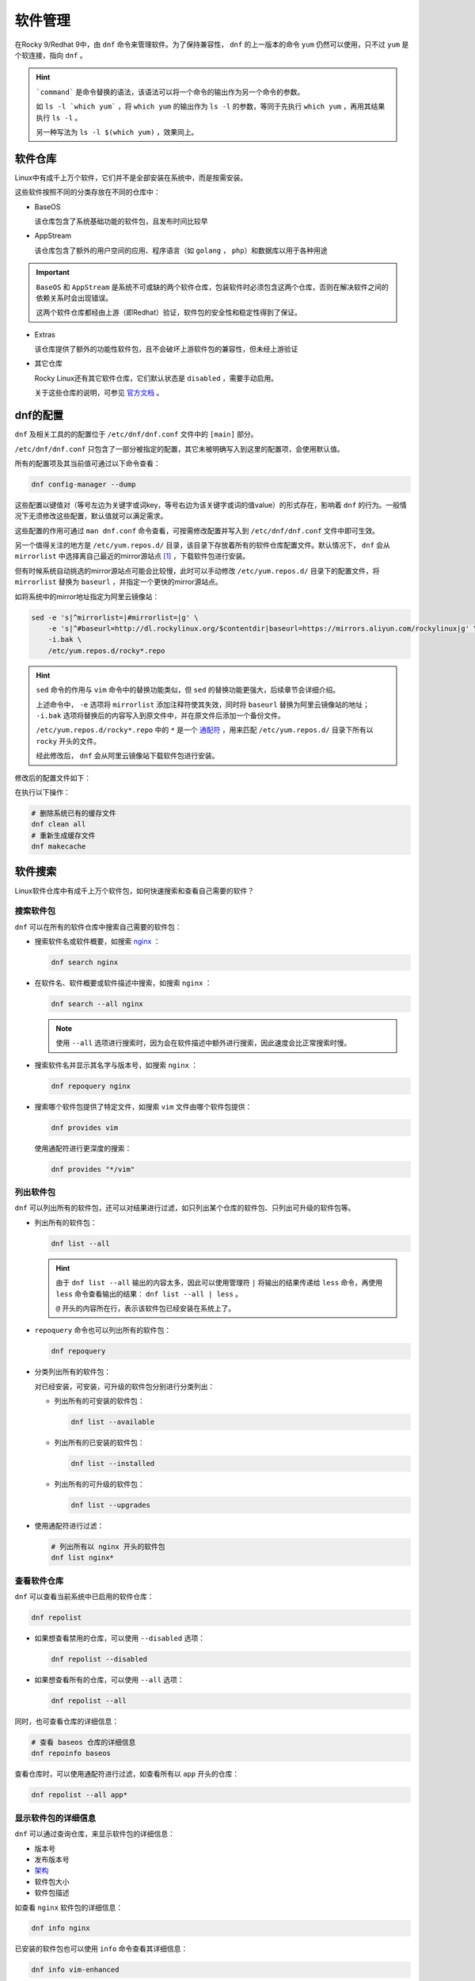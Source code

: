 软件管理
========================
在Rocky 9/Redhat 9中，由 ``dnf`` 命令来管理软件。为了保持兼容性， ``dnf`` 的上一版本的命令 ``yum`` \
仍然可以使用，只不过 ``yum`` 是个软连接，指向 ``dnf`` 。

.. image:: ../images/sysAdmin/9_dnf/1-1.png
    :align: center

.. hint:: 

    ```command``` 是命令替换的语法，该语法可以将一个命令的输出作为另一个命令的参数。
    
    如 ``ls -l `which yum``` ，将 ``which yum`` 的输出作为 ``ls -l`` 的参数，等同于\
    先执行 ``which yum`` ，再用其结果执行 ``ls -l`` 。

    另一种写法为 ``ls -l $(which yum)`` ，效果同上。

软件仓库
------------------------
Linux中有成千上万个软件，它们并不是全部安装在系统中，而是按需安装。

这些软件按照不同的分类存放在不同的仓库中：

.. image:: ../images/sysAdmin/9_dnf/1-2.png
    :align: center

- BaseOS

  该仓库包含了系统基础功能的软件包，且发布时间比较早

- AppStream

  该仓库包含了额外的用户空间的应用、程序语言（如 ``golang`` ， ``php``）和数据库以用于各种用途

.. important:: 

    ``BaseOS`` 和 ``AppStream`` 是系统不可或缺的两个软件仓库，包装软件时必须包含这两个仓库，\
    否则在解决软件之间的依赖关系时会出现错误。

    这两个软件仓库都经由上游（即Redhat）验证，软件包的安全性和稳定性得到了保证。

- Extras

  该仓库提供了额外的功能性软件包，且不会破坏上游软件包的兼容性，但未经上游验证

- 其它仓库

  Rocky Linux还有其它软件仓库，它们默认状态是 ``disabled`` ，需要手动启用。

  .. image:: ../images/sysAdmin/9_dnf/1-3.png
    :align: center

  关于这些仓库的说明，可参见 `官方文档`_ 。

  .. _官方文档: https://wiki.rockylinux.org/rocky/repo/

dnf的配置
------------------------
``dnf`` 及相关工具的的配置位于 ``/etc/dnf/dnf.conf`` 文件中的 ``[main]`` 部分。

``/etc/dnf/dnf.conf`` 只包含了一部分被指定的配置，其它未被明确写入到这里的配置项，会\
使用默认值。

所有的配置项及其当前值可通过以下命令查看：

.. code:: shell

  dnf config-manager --dump

.. image:: ../images/sysAdmin/9_dnf/1-4.png
    :align: center
  
这些配置以键值对（等号左边为关键字或词key，等号右边为该关键字或词的值value）的形式存在，影响着 ``dnf`` 的行为。\
一般情况下无须修改这些配置，默认值就可以满足需求。

这些配置的作用可通过 ``man dnf.conf`` 命令查看，可按需修改配置并写入到 ``/etc/dnf/dnf.conf`` 文件中即可生效。

另一个值得关注的地方是 ``/etc/yum.repos.d/`` 目录，该目录下存放着所有的软件仓库配置文件。默认\
情况下， ``dnf`` 会从 ``mirrorlist`` 中选择离自己最近的mirror源站点 [#f1]_ ，下载软件包进行\
安装。

.. image:: ../images/sysAdmin/9_dnf/1-9.png
    :align: center

但有时候系统自动挑选的mirror源站点可能会比较慢，此时可以手动修改 ``/etc/yum.repos.d/`` 目录下的\
配置文件，将 ``mirrorlist`` 替换为 ``baseurl`` ，并指定一个更快的mirror源站点。

如将系统中的mirror地址指定为阿里云镜像站：

.. code:: shell

  sed -e 's|^mirrorlist=|#mirrorlist=|g' \
      -e 's|^#baseurl=http://dl.rockylinux.org/$contentdir|baseurl=https://mirrors.aliyun.com/rockylinux|g' \
      -i.bak \
      /etc/yum.repos.d/rocky*.repo

.. hint:: 

  ``sed`` 命令的作用与 ``vim`` 命令中的替换功能类似，但 ``sed`` 的替换功能更强大，\
  后续章节会详细介绍。

  上述命令中， ``-e`` 选项将 ``mirrorlist`` 添加注释符使其失效，同时将 ``baseurl`` 替换为\
  阿里云镜像站的地址； ``-i.bak`` 选项将替换后的内容写入到原文件中，并在原文件后添加一个备份文件。

  ``/etc/yum.repos.d/rocky*.repo`` 中的 ``*`` 是一个 `通配符`_ ，用来匹配 ``/etc/yum.repos.d/`` 目录下所有以\
  ``rocky`` 开头的文件。

  .. _通配符: https://baike.baidu.com/item/%E9%80%9A%E9%85%8D%E7%AC%A6/92991

  经此修改后， ``dnf`` 会从阿里云镜像站下载软件包进行安装。

修改后的配置文件如下：

.. image:: ../images/sysAdmin/9_dnf/1-10.png
    :align: center

在执行以下操作：

.. code:: shell

  # 删除系统已有的缓存文件
  dnf clean all
  # 重新生成缓存文件
  dnf makecache

软件搜索
------------------------
Linux软件仓库中有成千上万个软件包，如何快速搜索和查看自己需要的软件？

搜索软件包
^^^^^^^^^^^^^^^^^^^^^^^^^
``dnf`` 可以在所有的软件仓库中搜索自己需要的软件包：

- 搜索软件名或软件概要，如搜索 `nginx`_ ：

  .. _nginx: https://baike.baidu.com/item/Nginx/3817705

  .. code:: shell

    dnf search nginx

  .. image:: ../images/sysAdmin/9_dnf/1-5.png
    :align: center

- 在软件名、软件概要或软件描述中搜索，如搜索 ``nginx`` ：

  .. code:: shell

    dnf search --all nginx

  .. image:: ../images/sysAdmin/9_dnf/1-6.png
    :align: center

  .. note:: 

    使用 ``--all`` 选项进行搜索时，因为会在软件描述中额外进行搜索，因此速度会比正常搜索时慢。

- 搜索软件名并显示其名字与版本号，如搜索 ``nginx`` ：

  .. code:: shell

    dnf repoquery nginx

- 搜索哪个软件包提供了特定文件，如搜索 ``vim`` 文件由哪个软件包提供：

  .. code:: shell

    dnf provides vim

  使用通配符进行更深度的搜索：

  .. code:: shell

    dnf provides "*/vim"

列出软件包
^^^^^^^^^^^^^^^^^^^^^^^^^
``dnf`` 可以列出所有的软件包，还可以对结果进行过滤，如只列出某个仓库的软件包、只列出可升级的软件包等。

- 列出所有的软件包：

  .. code:: shell

    dnf list --all

  .. image:: ../images/sysAdmin/9_dnf/1-7.png
    :align: center

  .. hint:: 

    由于 ``dnf list --all`` 输出的内容太多，因此可以使用管理符 ``|`` 将输出的结果\
    传递给 ``less`` 命令，再使用 ``less`` 命令查看输出的结果： ``dnf list --all | less`` 。

    ``@`` 开头的内容所在行，表示该软件包已经安装在系统上了。

- ``repoquery`` 命令也可以列出所有的软件包：

  .. code:: shell

    dnf repoquery

- 分类列出所有的软件包：

  对已经安装，可安装，可升级的软件包分别进行分类列出：

  - 列出所有的可安装的软件包：

    .. code:: shell

      dnf list --available

  - 列出所有的已安装的软件包：

    .. code:: shell

      dnf list --installed

  - 列出所有的可升级的软件包：

    .. code:: shell

      dnf list --upgrades

- 使用通配符进行过滤：

  .. code:: shell

    # 列出所有以 nginx 开头的软件包
    dnf list nginx*

查看软件仓库
^^^^^^^^^^^^^^^^^^^^^^^^^
``dnf`` 可以查看当前系统中已启用的软件仓库：

.. code:: shell

  dnf repolist

- 如果想查看禁用的仓库，可以使用 ``--disabled`` 选项：

  .. code:: shell

    dnf repolist --disabled

- 如果想查看所有的仓库，可以使用 ``--all`` 选项：

  .. code:: shell

      dnf repolist --all

同时，也可查看仓库的详细信息：

.. code:: shell

  # 查看 baseos 仓库的详细信息
  dnf repoinfo baseos

.. image:: ../images/sysAdmin/9_dnf/1-8.png
    :align: center

查看仓库时，可以使用通配符进行过滤，如查看所有以 ``app`` 开头的仓库：

.. code:: shell

  dnf repolist --all app*

显示软件包的详细信息
^^^^^^^^^^^^^^^^^^^^^^^^^
``dnf`` 可以通过查询仓库，来显示软件包的详细信息：

- 版本号
- 发布版本号
- `架构`_
- 软件包大小
- 软件包描述

.. _架构: https://baike.baidu.com/item/X86%E6%9E%B6%E6%9E%84

如查看 ``nginx`` 软件包的详细信息：

.. code:: shell

  dnf info nginx

已安装的软件包也可以使用 ``info`` 命令查看其详细信息：

.. code:: shell

  dnf info vim-enhanced

此处也可以使用通配符进行过滤，如查看所有以 ``nginx`` 开头的软件包的详细信息：

.. code:: shell

  dnf info nginx*

通过 ``repoquery`` 命令也可以查看软件包的详细信息，效果与 ``info`` 命令相同：

.. code:: shell

  dnf repoquery --info nginx

查看软件包组
^^^^^^^^^^^^^^^^^^^^^^^^^
软件包组由多个软件包组成，通过软件包组可以一步安装多个软件包。

- 列出已安装和可安装的软件包组：

  .. code:: shell

    dnf group list

  此处可使用 ``--installed`` 和 ``--available`` 选项进行过滤。如 ``dnf group list --installed`` \
  列出所有已安装的软件包组。
  
  ``--hidden`` 选项可以列出隐藏的软件包组。

- 查看软件包组内有哪些软件包，如查看 ``Server`` 组的软件包：

  .. code:: shell

    dnf group info Server

.. hint:: 

  ``Server`` 组是一个环境软件包组，它是由多个软件包组组成的，软件包组内又包含了多个软件包。

  如果软件包组的名称是由多个单词组成的，需要用引号括起来，如 ``dnf group info "Development Tools"`` 。

  此处也可以使用通配符进行过滤，如查看所有以 ``Server`` 开头的软件包组：

  .. code:: shell

    dnf group list Server*
  
  查看所有以 ``Server`` 开头的软件包组的软件包：

  .. code:: shell

      dnf group info Server*

软件安装
------------------------
在了解完自己需要的软件包后，就可以开始安装自己需要的软件包了。

安装软件
^^^^^^^^^^^^^^^^^^^^^^^^^^
软件安装有依赖关系，如安装a软件之前，b软件必须先安装，而b软件又依赖于c软件，c软件又依赖于d软件，\
依此类推。

``dnf`` 会自动解决这些依赖关系，安装软件时会自动安装所有依赖的软件包。

如安装 ``nginx`` ：

.. code:: shell

  dnf install nginx

也可同时安装多个软件包， ``-y`` 可以自动同意安装时的所有询问：

.. code:: shell

  dnf install -y nginx wget postfix

安装软件包组
^^^^^^^^^^^^^^^^^^^^^^^^^^
软件包组是由多个软件包组成的，通过软件包组可以一步安装多个软件包。

如安装 ``Standard`` 软件包组：

.. code:: shell

  dnf group install Standard

软件升级
------------------------
软件安装后，可能会有新版本的软件包发布，会有缺陷修复，或功能增强等。此时，可以使用 ``dnf`` 进行\
软件升级，且软件升级时会将软件依赖的软件包也一并升级。

检查更新
^^^^^^^^^^^^^^^^^^^^^^^^^^
检查系统上有哪些软件包可以升级：

.. code:: shell

  dnf check-update

该命令会列出可升级的软件包及其依赖软件包的升级版本。

升级软件
^^^^^^^^^^^^^^^^^^^^^^^^^^
可以升级单个软件包，也可以升级软件包组，或者升级所有可升级的软件包。

.. important:: 

  内核是一个非常重要的软件包，某些软件会与内核版本绑定，内核升级后，这些软件往往会出现问题，\
  因此升级内核时要注意此类问题。

  查看内核软件包： ``dnf info kernel`` 。

- 升级所有软件包：

  .. code:: shell

    dnf upgrade

- 升级单个软件包，如升级 ``nginx`` ：

  .. code:: shell

    dnf upgrade nginx

- 升级软件包组，如升级 ``Standard`` 软件包组：

  .. code:: shell

    dnf group upgrade Standard

.. hint:: 

  部分软件包可能需要重启系统才能生效，因为升级软件包后可视情况为系统做一次重启。

软件自动更新
------------------------------
软件升级也可以通过 ``dnf-automatic`` 来自动进行，它可用来检查更新以及执行以下操作：

- 只检查更新
- 检查并下载更新的软件包
- 检查、下载并安装更新的软件包

当执行完操作后，会根据配置的通知机制将结果通知给管理员，如email或log。

安装dnf-automatic
^^^^^^^^^^^^^^^^^^^^^^^^^^
可通过 ``dnf`` 直接安装 ``dnf-automatic`` ：

.. code:: shell

  dnf install dnf-automatic

确认 ``dnf-automatic`` 安装结果：

.. code:: shell

  rpm -qi dnf-automatic
  rpm -ql dnf-automatic

.. hint:: 

  ``rpm`` ：RPM Package Manager，是Redhat Linux及其衍生发行版中用于管理软件包的工具。\
  与 ``dnf`` 不同的是， ``rpm`` 需要手动下载软件包，然后再使用 ``rpm`` 命令进行安装，\
  而 ``dnf`` 可以自动下载软件包并安装。

  ``-q`` 选项用于查询软件包的信息， ``-i`` 选项用于显示软件包的安装信息， ``-l`` 选项用于\
  显示软件包的文件列表。

  更多信息可参见 ``man rpm`` 。

配置dnf-automatic
^^^^^^^^^^^^^^^^^^^^^^^^^^
``dnf-automatic`` 的配置文件位于 ``/etc/dnf/automatic.conf`` ，配置文件分为以下几个部分：

- ``[commands]``

  配置 ``dnf-automatic`` 要执行的操作，如更新类型，是否自动重启系统等。

- ``[emitters]``

  配置 ``dnf-automatic`` 如何通知管理员，如email、stdio和motd。

- ``[Email]``

  配置email通知的相关信息，如email地址、发信信息等。

- ``[command]``

  配置要执行的命令

- ``[command_email]``

  配置命令执行email通知

- ``[base]``

  此处可配置 ``dnf`` 的配置用来覆盖 ``/etc/dnf/dnf.conf`` 中的配置。

该文件可按说明修改，不改动使用默认配置也可直接使用。

启用自动更新
^^^^^^^^^^^^^^^^^^^^^^^^^^
``dnf-automatic`` 共有四个 ``timer unit`` ：

- ``dnf-automatic-download.timer`` ：只下载可用的软件包
- ``dnf-automatic-install.timer`` ： 下载并安装可用的软件包
- ``dnf-automatic-notifyonly.timer`` ： 只通知可用的安装包
- ``dnf-automatic.timer`` ： 下载、安装可用的软件包，或进行通知，取决于配置文件中的\
  ``download_updates`` 和 ``apply_updates`` 选项。

按需启用 ``timer unit`` 即可启用相关功能，如启用 ``dnf-automatic.timer`` ：

.. code:: shell

  systemctl enable --now dnf-automatic.timer
  # 查看timer状态
  systemctl status dnf-automatic.timer
  # 查看系统上所有的timer
  systemctl list-timers --all

软件卸载
------------------------
软件卸载使用 ``remove`` 来完成，用法与 ``install`` 命令相似。

如卸载多个软件：

.. code:: shell

  dnf remove nginx wget

卸载软件包组，如删除 ``Development Tools`` 软件包组：

.. code:: shell

  dnf group remove "Development Tools"

软件管理历史
------------------------
在软件安装、升级、卸载等操作时，系统都会记录相关的操作信息。通过 ``dnf history`` 命令可以查看\
以下信息：

- dnf的操作时间线
- 各个操作的日期和时间
- 每次操作受影响的软件数量
- 各个操作的结果，成功或取消
- 每次操作之间的软件包数据库的变化

甚至可以撤回之前的操作。

列出操作历史
^^^^^^^^^^^^^^^^^^^^^^^^^^
``dnf history`` 可以列出以下事项：

- 最新的操作记录

  .. code:: shell

    dnf history

  ``history`` 会显示所有的操作记录，有两个字段的信息值得关注：

  - ``Action(s)`` ：表示该条记录在当时执行了哪种操作，如安装（install,I）、升级（upgrade,U）、\
    卸载（remove,R）等。
  - ``Altered`` ：本次操作影响了多少个软件包。

  更详细的说明，可在 ``man dnf`` 中搜索 ``History`` 进行查看。

- 列出最近某个软件包的相关操作

  如查看 ``nginx`` 软件包的相关操作：

  .. code:: shell

    dnf history list nginx
  
- 列出某个操作的详细信息

  ``dnf history`` 列出的第一个字段为操作ID，可通过操作ID查看该操作的详细信信息，如查看\
  操作ID为1的详细信息：

  .. code:: shell

    dnf history info 1

dnf回退
^^^^^^^^^^^^^^^^^^^^^^^^^^
``dnf`` 可以回退到之前的某个操作，如此前安装了数个软件，可通过回退到之前的操作，来删除这些软件。

``dnf`` 有以下两种回退方式：

- 回退单个操作： ``dnf history undo``
- 从某个操作ID回退到之前的另一个操作ID： ``dnf history undo``

.. important:: 

  系统软件不支持回退，如 ``selinux`` 、 ``selinux-policy-*``、 ``kernel`` 和 ``glibc`` 以及\
  它们的依赖包等软件包不支持回退。

回退单个操作
""""""""""""""""""""""""

回退单个操作可以达到以下目的：

- 安装了一个软件包， ``undo`` 可以删除该软件包
- 卸载了一个软件包， ``undo`` 可以重新安装该软件包
- 升级了一个软件包， ``undo`` 可以回退到升级前的版本

接下来实操一下：

- 查看历史处理记录：

  .. code:: shell

    # dnf history list
    ID | Command line    | Date and time    | Action(s)      | Altered
    ----------------------------------------------------------------------- 
    75 | remove iotop    | 2025-05-26 16:53 | Removed        |    1   
    74 | install iotop   | 2025-05-26 16:53 | Install        |    1   

- ID为75的操作是删除了 ``iotop`` 软件包，我们可以使用 ``undo`` 来回退到该操作：

  .. code:: shell

    dnf history undo 75 

  此时， ``iotop`` 软件包会被重新发起安装。

- history记录中也会记录此次操作：

  .. code:: shell

    # dnf history list
    ID | Command line     | Date and time    | Action(s)      | Altered
    ----------------------------------------------------------------------
    76 | history undo 75  | 2025-05-26 17:04 | Install        |    1

.. hint:: 

  可依据自己系统内的history记录，来选择合适的操作ID进行回退，如先前安装的 ``nginx`` 。

  从新版本回退到旧版本，如果旧版本的安装包无法下载，回退将失败（镜像站点通常只提供新版本的软件包）。

回退多个操作
""""""""""""""""""""""""

``undo`` 是回退单个操作，而 ``rollback`` 是从最后一个操作ID到指定操作ID之间的所有操作都回退。

如下面的例子：

- 当前的操作历史记录：

  .. image:: ../images/sysAdmin/9_dnf/1-11.png
    :align: center

- 回退到ID为71的操作记录：

  .. image:: ../images/sysAdmin/9_dnf/1-12.png
    :align: center

  ``rollback`` 会将75到71之间的所有操作都回退，因此系统会提示是否要删除在此期间安装的所有软件包。

.. hint:: 

  ``undo`` 可以回退指定的单条操作，而 ``rollback`` 可以回退指定操作ID与最新操作ID之间的所有操作。

  但无论是 ``undo`` 还是 ``rollback`` ，都不能回退系统软件，如遇到涉及系统软件的回退操作，\
  会提示无法找到旧版本的软件包而失败。

管理软件仓库
------------------------
尽管系统自带的软件仓库已经足够丰富，但某些时候，我们需要安装的软件包可能不在系统自带的软件仓库中，\
此时，我们可以在系统中添加其它的软件仓库，来安装我们需要的软件包。

软件仓库的定义文件位于 ``/etc/yum.repos.d/`` 目录下，每个文件定义一个软件仓库，文件的后缀名\
为 ``.repo`` 。

软件仓库参数
^^^^^^^^^^^^^^^^^^^^^^^

.. image:: ../images/sysAdmin/9_dnf/1-13.png
    :align: center

软件仓库中的常用配置参数如下：

- ``[xxxx]`` ：软件仓库的ID，名称必须唯一，如 ``[baseos]`` 。
- ``name`` ：软件仓库的名称，如 ``Rocky Linux $releasever - BaseOS`` 。
- ``baseurl`` ：软件仓库的 `URL`_ 。
- ``mirrorlist`` ：软件仓库的镜像列表，该地址会返回一个镜像列表，供系统选择。
- ``gpgcheck`` ：是否检查软件仓库的GPG签名，检查软件仓库的GPG签名可以防止软件包被篡改，\
  1表示检查，0表示不检查。
- ``enabled`` ：是否启用该软件仓库，1表示启用，0表示禁用，可通过 ``dnf config-manager --enable/--disable`` 来启用或禁用软件仓库。
- ``countme`` ：是否添加特殊标识，1表示添加，0表示不添加，此参数方便软件仓库站点统计有多少系统在使用自己的软件仓库。
- ``metadata_expire`` ： `元数据`_ 过期时间，如6h表示6小时后过期。
- ``gpgkey`` ：软件仓库的GPG密钥位置，用于验证软件仓库的GPG签名。

  .. _URL: https://developer.mozilla.org/zh-CN/docs/Learn_web_development/Howto/Web_mechanics/What_is_a_URL
  .. _元数据: https://baike.baidu.com/item/%E5%85%83%E6%95%B0%E6%8D%AE/1946090

.. hint:: 

  更多参数可参见 ``man dnf.conf`` 中的 ``REPO OPTIONS`` 及以下的内容。

.. _add_repo:

添加软件仓库
^^^^^^^^^^^^^^^^^^^^^^^
系统中自带的nginx软件版本较低，但nginx官方提供了最新版本的软件包，我们可以通过添加软件仓库，\
来安装最新版本的nginx。

按 `官方说明`_ ，在 ``/etc/yum.repos.d/`` 目录下创建 ``nginx.repo`` 文件，并添加如下内容：

.. _官方说明: https://nginx.org/en/linux_packages.html#RHEL

.. code:: shell

  # 创建nginx.repo文件
  vim /etc/yum.repos.d/nginx.repo
  # 添加以下内容
  [nginx-stable]
  name=nginx stable repo
  baseurl=http://nginx.org/packages/centos/$releasever/$basearch/
  gpgcheck=1
  enabled=1
  gpgkey=https://nginx.org/keys/nginx_signing.key
  module_hotfixes=true

  [nginx-mainline]
  name=nginx mainline repo
  baseurl=http://nginx.org/packages/mainline/centos/$releasever/$basearch/
  gpgcheck=1
  enabled=0
  gpgkey=https://nginx.org/keys/nginx_signing.key
  module_hotfixes=true

此时在查看nginx信息时，发现有更新的版本提供：

.. image:: ../images/sysAdmin/9_dnf/1-14.png
    :align: center

nginx共提供了两个版本的软件仓库，一个是稳定版，一个是主线版，我们可以通过启用或禁用软件仓库，\
来选择我们需要的版本。

默认启动用的稳定版本，可以切换到主线版本：

- 启用主线版本：

  .. code:: shell

    dnf config-manager --enable nginx-mainline

- 禁用稳定版本：

  .. code:: shell

    dnf config-manager --disable nginx-stable

- 安装最新版本的nginx：

  .. code:: shell

    # 此前如安装了nginx，需要先卸载
    dnf remove nginx
    # 安装最新版本的nginx
    dnf install nginx

应用版本管理
------------------------
``appstream`` 软件仓库中对于某一个软件会提供多个版本，系统默认安装的版本有时并不是最新的。

要查看这类内容，可使用以下命令：

.. code:: shell

  dnf module list

.. image:: ../images/sysAdmin/9_dnf/1-15.png
    :align: center

作为对比，可以查看系统中提供的 `php`_ 版本：

.. _php: https://baike.baidu.com/item/PHP/9337

.. code:: shell

  dnf info php

.. image:: ../images/sysAdmin/9_dnf/1-16.png
    :align: center

可以看到，系统默认提供的php版本是8.0.30，而 ``appstream`` 软件仓库中提供的php版本有8.1和8.2两\
个更高的版本。

版本切换
^^^^^^^^^^^^^^^^^^^^^^^
如果想要使用更高版本的php，就需要将系统中可用的php版本切换到更高版本，如切换到8.2版本：

.. code:: shell

  dnf module enable php:8.2

.. note:: 

  切换版本是以应用加版本号为目标的，如上述的php，就是 ``php:8.2`` , 其它 ``dnf module list`` 中\
  的应用都是按此方式来切换可用版本的。

切换完成后，此时再查看系统中提供的php版本：

.. code:: shell

  dnf info php

.. image:: ../images/sysAdmin/9_dnf/1-17.png
    :align: center

原本系统默认提供的php版本是8.0，此时已经变为了8.2了。

重置版本
^^^^^^^^^^^^^^^^^^^^^^^
如果想要将系统中可用的php版本重置为默认版本，可使用以下命令：

.. code:: shell

  dnf module reset php

此时系统中提供的php版本又变回了8.0了。

.. hint:: 

  更多关于版本管理的内容可参见 ``man dnf`` 中的 ``Module Command`` 中的内容。

.. rubric:: 脚注

.. [#f1] 开源软件通常会通过镜像站点（即与主网站中提供的下载内容一致）来分发软件包，以便减少\
    主站的下载压力；同时镜像站点会分布在世界各地，用户可以根据自己的地理位置选择离自己最近的\
    镜像站点进行下载，以提高下载速度。
